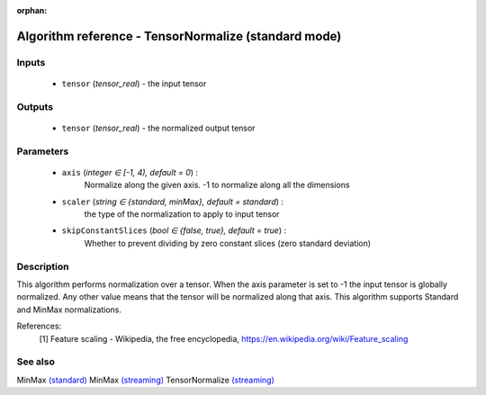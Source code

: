 :orphan:

Algorithm reference - TensorNormalize (standard mode)
=====================================================

Inputs
------

 - ``tensor`` (*tensor_real*) - the input tensor

Outputs
-------

 - ``tensor`` (*tensor_real*) - the normalized output tensor

Parameters
----------

 - ``axis`` (*integer ∈ [-1, 4), default = 0*) :
     Normalize along the given axis. -1 to normalize along all the dimensions
 - ``scaler`` (*string ∈ {standard, minMax}, default = standard*) :
     the type of the normalization to apply to input tensor
 - ``skipConstantSlices`` (*bool ∈ {false, true}, default = true*) :
     Whether to prevent dividing by zero constant slices (zero standard deviation)

Description
-----------

This algorithm performs normalization over a tensor.
When the axis parameter is set to -1 the input tensor is globally normalized. Any other value means that the tensor will be normalized along that axis.
This algorithm supports Standard and MinMax normalizations.


References:
  [1] Feature scaling - Wikipedia, the free encyclopedia,
  https://en.wikipedia.org/wiki/Feature_scaling


See also
--------

MinMax `(standard) <std_MinMax.html>`__
MinMax `(streaming) <streaming_MinMax.html>`__
TensorNormalize `(streaming) <streaming_TensorNormalize.html>`__